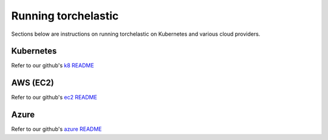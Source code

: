 Running torchelastic
=====================

Sections below are instructions on running torchelastic on Kubernetes and
various cloud providers.


Kubernetes
-----------------------
Refer to our github's `k8 README <https://github.com/pytorch/elastic/tree/master/kubernetes>`_

AWS (EC2)
------------------
Refer to our github's `ec2 README <https://github.com/pytorch/elastic/tree/master/aws>`_

Azure
------
Refer to our github's `azure README <https://github.com/pytorch/elastic/tree/master/azure>`_